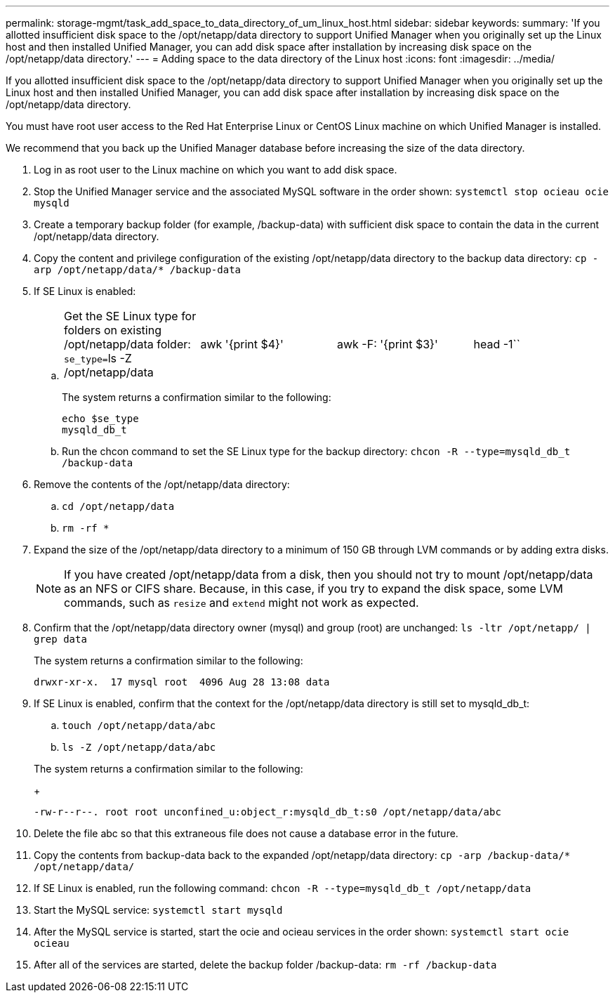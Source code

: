 ---
permalink: storage-mgmt/task_add_space_to_data_directory_of_um_linux_host.html
sidebar: sidebar
keywords: 
summary: 'If you allotted insufficient disk space to the /opt/netapp/data directory to support Unified Manager when you originally set up the Linux host and then installed Unified Manager, you can add disk space after installation by increasing disk space on the /opt/netapp/data directory.'
---
= Adding space to the data directory of the Linux host
:icons: font
:imagesdir: ../media/

[.lead]
If you allotted insufficient disk space to the /opt/netapp/data directory to support Unified Manager when you originally set up the Linux host and then installed Unified Manager, you can add disk space after installation by increasing disk space on the /opt/netapp/data directory.

You must have root user access to the Red Hat Enterprise Linux or CentOS Linux machine on which Unified Manager is installed.

We recommend that you back up the Unified Manager database before increasing the size of the data directory.

. Log in as root user to the Linux machine on which you want to add disk space.
. Stop the Unified Manager service and the associated MySQL software in the order shown: `systemctl stop ocieau ocie mysqld`
. Create a temporary backup folder (for example, /backup-data) with sufficient disk space to contain the data in the current /opt/netapp/data directory.
. Copy the content and privilege configuration of the existing /opt/netapp/data directory to the backup data directory: `cp -arp /opt/netapp/data/* /backup-data`
. If SE Linux is enabled:
 .. {blank}
+
[cols=4*]
|===
| Get the SE Linux type for folders on existing /opt/netapp/data folder: ``se_type=``ls -Z /opt/netapp/data
| awk '{print $4}'
| awk -F: '{print $3}'
| head -1``
|===
+
The system returns a confirmation similar to the following:
+
----
echo $se_type
mysqld_db_t
----

 .. Run the chcon command to set the SE Linux type for the backup directory: `chcon -R --type=mysqld_db_t /backup-data`
. Remove the contents of the /opt/netapp/data directory:
 .. `cd /opt/netapp/data`
 .. `rm -rf *`
. Expand the size of the /opt/netapp/data directory to a minimum of 150 GB through LVM commands or by adding extra disks.
+
[NOTE]
====
If you have created /opt/netapp/data from a disk, then you should not try to mount /opt/netapp/data as an NFS or CIFS share. Because, in this case, if you try to expand the disk space, some LVM commands, such as `resize` and `extend` might not work as expected.
====

. Confirm that the /opt/netapp/data directory owner (mysql) and group (root) are unchanged: `ls -ltr /opt/netapp/ | grep data`
+
The system returns a confirmation similar to the following:
+
----
drwxr-xr-x.  17 mysql root  4096 Aug 28 13:08 data
----

. If SE Linux is enabled, confirm that the context for the /opt/netapp/data directory is still set to mysqld_db_t:
 .. `touch /opt/netapp/data/abc`
 .. `ls -Z /opt/netapp/data/abc`

+
The system returns a confirmation similar to the following:
+
----
-rw-r--r--. root root unconfined_u:object_r:mysqld_db_t:s0 /opt/netapp/data/abc
----
. Delete the file abc so that this extraneous file does not cause a database error in the future.
. Copy the contents from backup-data back to the expanded /opt/netapp/data directory: `cp -arp /backup-data/* /opt/netapp/data/`
. If SE Linux is enabled, run the following command: `chcon -R --type=mysqld_db_t /opt/netapp/data`
. Start the MySQL service: `systemctl start mysqld`
. After the MySQL service is started, start the ocie and ocieau services in the order shown: `systemctl start ocie ocieau`
. After all of the services are started, delete the backup folder /backup-data: `rm -rf /backup-data`
